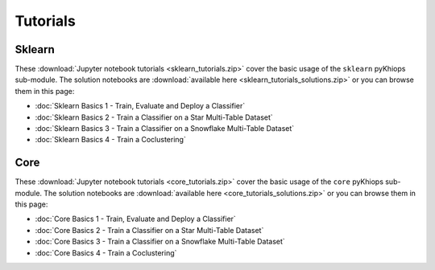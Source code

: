 Tutorials
=========

Sklearn
-------
These :download:`Jupyter notebook tutorials <sklearn_tutorials.zip>` cover the basic usage of the ``sklearn`` pyKhiops sub-module. The solution notebooks are :download:`available here <sklearn_tutorials_solutions.zip>` or you can browse them in this page:

- :doc:`Sklearn Basics 1 - Train, Evaluate and Deploy a Classifier`
- :doc:`Sklearn Basics 2 - Train a Classifier on a Star Multi-Table Dataset`
- :doc:`Sklearn Basics 3 - Train a Classifier on a Snowflake Multi-Table Dataset`
- :doc:`Sklearn Basics 4 - Train a Coclustering`

Core
----
These :download:`Jupyter notebook tutorials <core_tutorials.zip>` cover the basic usage of the ``core`` pyKhiops sub-module. The solution notebooks are :download:`available here <core_tutorials_solutions.zip>` or you can browse them in this page:

- :doc:`Core Basics 1 - Train, Evaluate and Deploy a Classifier`
- :doc:`Core Basics 2 - Train a Classifier on a Star Multi-Table Dataset`
- :doc:`Core Basics 3 - Train a Classifier on a Snowflake Multi-Table Dataset`
- :doc:`Core Basics 4 - Train a Coclustering`
